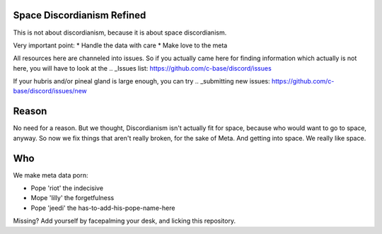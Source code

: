 Space Discordianism Refined
===========================

This is not about discordianism, because it is about space discordianism.

Very important point:
* Handle the data with care
* Make love to the meta

All resources here are channeled into issues. So if you actually came here for
finding information which actually is not here, you will have to look at the
.. _Issues list: https://github.com/c-base/discord/issues

If your hubris and/or pineal gland is large enough, you can try
.. _submitting new issues: https://github.com/c-base/discord/issues/new

Reason
======

No need for a reason. But we thought, Discordianism isn't actually fit for
space, because who would want to go to space, anyway. So now we fix things that
aren't really broken, for the sake of Meta. And getting into space. We really
like space.

Who
===

We make meta data porn:

* Pope 'riot' the indecisive
* Mope 'lilly' the forgetfulness
* Pope 'jeedi' the has-to-add-his-pope-name-here

Missing?
Add yourself by facepalming your desk, and licking this repository.

